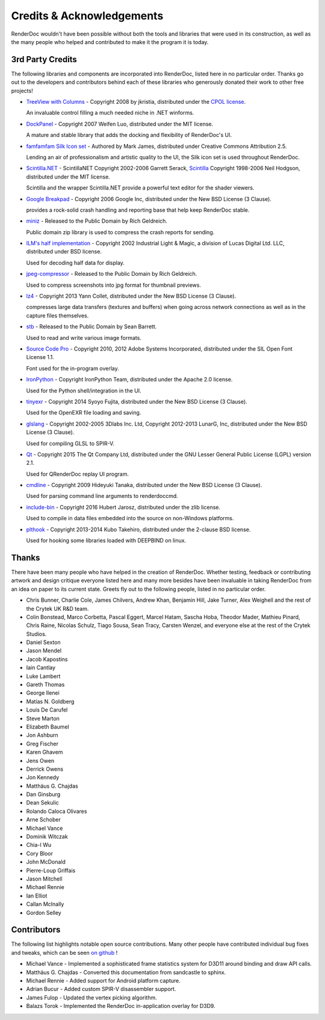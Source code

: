 Credits & Acknowledgements
==========================

RenderDoc wouldn't have been possible without both the tools and libraries that were used in its construction, as well as the many people who helped and contributed to make it the program it is today.

3rd Party Credits
-----------------

The following libraries and components are incorporated into RenderDoc, listed here in no particular order. Thanks go out to the developers and contributors behind each of these libraries who generously donated their work to other free projects!

* `TreeView with Columns <http://www.codeproject.com/Articles/23746/TreeView-with-Columns>`_ - Copyright 2008 by jkristia, distributed under the `CPOL license <http://www.codeproject.com/info/cpol10.aspx>`_.

  An invaluable control filling a much needed niche in .NET winforms.

* `DockPanel <http://dockpanelsuite.com/>`_ - Copyright 2007 Weifen Luo, distributed under the MIT license.

  A mature and stable library that adds the docking and flexibility of RenderDoc's UI.

* `famfamfam Silk Icon set <http://www.famfamfam.com/lab/icons/silk/>`_ - Authored by Mark James, distributed under Creative Commons Attribution 2.5.

  Lending an air of professionalism and artistic quality to the UI, the Silk icon set is used throughout RenderDoc.

* `Scintilla.NET <http://scintillanet.codeplex.com/>`_ - ScintillaNET Copyright 2002-2006 Garrett Serack, `Scintilla <http://www.scintilla.org/>`_ Copyright 1998-2006 Neil Hodgson, distributed under the MIT license.

  Scintilla and the wrapper Scintilla.NET provide a powerful text editor for the shader viewers.

* `Google Breakpad <https://chromium.googlesource.com/breakpad/breakpad/>`_ - Copyright 2006 Google Inc, distributed under the New BSD License (3 Clause).

  provides a rock-solid crash handling and reporting base that help keep RenderDoc stable.

* `miniz <https://code.google.com/p/miniz/>`_ - Released to the Public Domain by Rich Geldreich.

  Public domain zip library is used to compress the crash reports for sending.

* `ILM's half implementation <https://github.com/openexr/openexr/tree/master/IlmBase/Half>`_ - Copyright 2002 Industrial Light & Magic, a division of Lucas Digital Ltd. LLC, distributed under BSD license.

  Used for decoding half data for display.

* `jpeg-compressor <https://code.google.com/p/jpeg-compressor/>`_ - Released to the Public Domain by Rich Geldreich.

  Used to compress screenshots into jpg format for thumbnail previews.

* `lz4 <https://github.com/Cyan4973/lz4>`_ - Copyright 2013 Yann Collet, distributed under the New BSD License (3 Clause).

  compresses large data transfers (textures and buffers) when going across network connections as well as in the capture files themselves.

* `stb <https://github.com/nothings/stb>`_ - Released to the Public Domain by Sean Barrett.

  Used to read and write various image formats.

* `Source Code Pro <https://github.com/adobe-fonts/source-code-pro>`_ - Copyright 2010, 2012 Adobe Systems Incorporated, distributed under the SIL Open Font License 1.1.

  Font used for the in-program overlay.

* `IronPython <http://ironpython.net/>`_ - Copyright IronPython Team, distributed under the Apache 2.0 license.

  Used for the Python shell/integration in the UI.

* `tinyexr <https://github.com/syoyo/tinyexr>`_ - Copyright 2014 Syoyo Fujita, distributed under the New BSD License (3 Clause).

  Used for the OpenEXR file loading and saving.

* `glslang <https://github.com/KhronosGroup/glslang>`_ - Copyright 2002-2005 3Dlabs Inc. Ltd, Copyright 2012-2013 LunarG, Inc, distributed under the New BSD License (3 Clause).

  Used for compiling GLSL to SPIR-V.

* `Qt <http://www.qt.io/>`_ - Copyright 2015 The Qt Company Ltd, distributed under the GNU Lesser General Public License (LGPL) version 2.1.

  Used for QRenderDoc replay UI program.

* `cmdline <https://github.com/tanakh/cmdline>`_ - Copyright 2009 Hideyuki Tanaka, distributed under the New BSD License (3 Clause).

  Used for parsing command line arguments to renderdoccmd.

* `include-bin <https://github.com/tanakh/cmdline>`_ - Copyright 2016 Hubert Jarosz, distributed under the zlib license.

  Used to compile in data files embedded into the source on non-Windows platforms.

* `plthook <https://github.com/kubo/plthook>`_ - Copyright 2013-2014 Kubo Takehiro, distributed under the 2-clause BSD license.

  Used for hooking some libraries loaded with DEEPBIND on linux.

Thanks
------

There have been many people who have helped in the creation of RenderDoc. Whether testing, feedback or contributing artwork and design critique everyone listed here and many more besides have been invaluable in taking RenderDoc from an idea on paper to its current state. Greets fly out to the following people, listed in no particular order.

* Chris Bunner, Charlie Cole, James Chilvers, Andrew Khan, Benjamin Hill, Jake Turner, Alex Weighell and the rest of the Crytek UK R&D team.
* Colin Bonstead, Marco Corbetta, Pascal Eggert, Marcel Hatam, Sascha Hoba, Theodor Mader, Mathieu Pinard, Chris Raine, Nicolas Schulz, Tiago Sousa, Sean Tracy, Carsten Wenzel, and everyone else at the rest of the Crytek Studios.
* Daniel Sexton
* Jason Mendel
* Jacob Kapostins
* Iain Cantlay
* Luke Lambert
* Gareth Thomas
* George Ilenei
* Matías N. Goldberg
* Louis De Carufel
* Steve Marton
* Elizabeth Baumel
* Jon Ashburn
* Greg Fischer
* Karen Ghavem
* Jens Owen
* Derrick Owens
* Jon Kennedy
* Matthäus G. Chajdas
* Dan Ginsburg
* Dean Sekulic
* Rolando Caloca Olivares
* Arne Schober
* Michael Vance
* Dominik Witczak
* Chia-I Wu
* Cory Bloor
* John McDonald
* Pierre-Loup Griffais
* Jason Mitchell
* Michael Rennie
* Ian Elliot
* Callan McInally
* Gordon Selley

Contributors
------------

The following list highlights notable open source contributions. Many other people have contributed individual bug fixes and tweaks, which can be seen `on github <https://github.com/baldurk/renderdoc/graphs/contributors>`_ !

* Michael Vance - Implemented a sophisticated frame statistics system for D3D11 around binding and draw API calls.
* Matthäus G. Chajdas - Converted this documentation from sandcastle to sphinx.
* Michael Rennie - Added support for Android platform capture.
* Adrian Bucur - Added custom SPIR-V disassembler support.
* James Fulop - Updated the vertex picking algorithm.
* Balazs Torok - Implemented the RenderDoc in-application overlay for D3D9.

